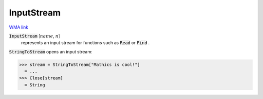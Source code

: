 InputStream
===========

`WMA link <https://reference.wolfram.com/language/ref/InputStream.html>`_


:code:`InputStream` [:math:`name`, :math:`n`]
    represents an input stream for functions such as :code:`Read`  or :code:`Find` .





:code:`StringToStream`  opens an input stream:

>>> stream = StringToStream["Mathics is cool!"]
  = ...
>>> Close[stream]
  = String
